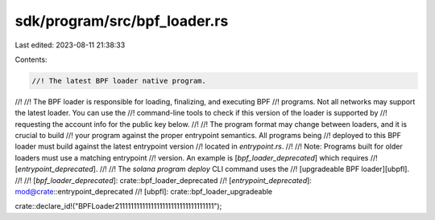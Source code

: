sdk/program/src/bpf_loader.rs
=============================

Last edited: 2023-08-11 21:38:33

Contents:

.. code-block:: rs

    //! The latest BPF loader native program.
//!
//! The BPF loader is responsible for loading, finalizing, and executing BPF
//! programs. Not all networks may support the latest loader. You can use the
//! command-line tools to check if this version of the loader is supported by
//! requesting the account info for the public key below.
//!
//! The program format may change between loaders, and it is crucial to build
//! your program against the proper entrypoint semantics. All programs being
//! deployed to this BPF loader must build against the latest entrypoint version
//! located in `entrypoint.rs`.
//!
//! Note: Programs built for older loaders must use a matching entrypoint
//! version. An example is [`bpf_loader_deprecated`] which requires
//! [`entrypoint_deprecated`].
//!
//! The `solana program deploy` CLI command uses the
//! [upgradeable BPF loader][ubpfl].
//!
//! [`bpf_loader_deprecated`]: crate::bpf_loader_deprecated
//! [`entrypoint_deprecated`]: mod@crate::entrypoint_deprecated
//! [ubpfl]: crate::bpf_loader_upgradeable

crate::declare_id!("BPFLoader2111111111111111111111111111111111");


